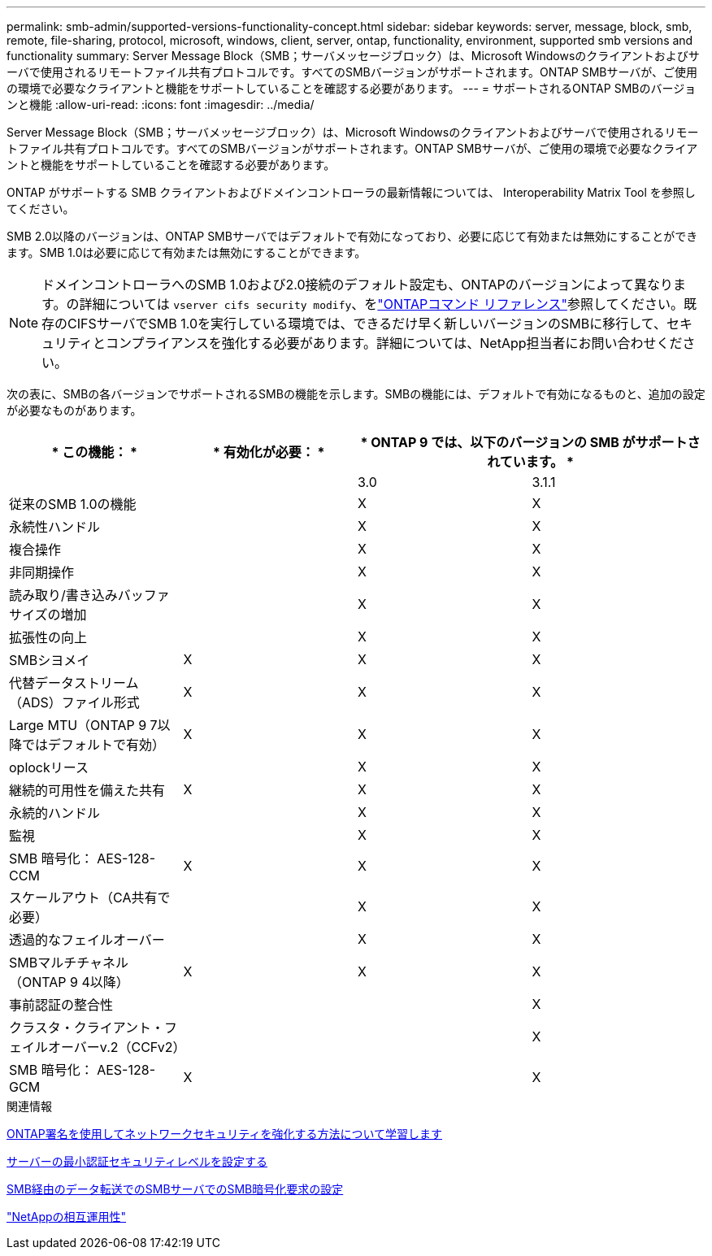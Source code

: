 ---
permalink: smb-admin/supported-versions-functionality-concept.html 
sidebar: sidebar 
keywords: server, message, block, smb, remote, file-sharing, protocol, microsoft, windows, client, server, ontap, functionality, environment, supported smb versions and functionality 
summary: Server Message Block（SMB；サーバメッセージブロック）は、Microsoft Windowsのクライアントおよびサーバで使用されるリモートファイル共有プロトコルです。すべてのSMBバージョンがサポートされます。ONTAP SMBサーバが、ご使用の環境で必要なクライアントと機能をサポートしていることを確認する必要があります。 
---
= サポートされるONTAP SMBのバージョンと機能
:allow-uri-read: 
:icons: font
:imagesdir: ../media/


[role="lead"]
Server Message Block（SMB；サーバメッセージブロック）は、Microsoft Windowsのクライアントおよびサーバで使用されるリモートファイル共有プロトコルです。すべてのSMBバージョンがサポートされます。ONTAP SMBサーバが、ご使用の環境で必要なクライアントと機能をサポートしていることを確認する必要があります。

ONTAP がサポートする SMB クライアントおよびドメインコントローラの最新情報については、 Interoperability Matrix Tool を参照してください。

SMB 2.0以降のバージョンは、ONTAP SMBサーバではデフォルトで有効になっており、必要に応じて有効または無効にすることができます。SMB 1.0は必要に応じて有効または無効にすることができます。

[NOTE]
====
ドメインコントローラへのSMB 1.0および2.0接続のデフォルト設定も、ONTAPのバージョンによって異なります。の詳細については `vserver cifs security modify`、をlink:https://docs.netapp.com/us-en/ontap-cli/vserver-cifs-security-modify.html["ONTAPコマンド リファレンス"^]参照してください。既存のCIFSサーバでSMB 1.0を実行している環境では、できるだけ早く新しいバージョンのSMBに移行して、セキュリティとコンプライアンスを強化する必要があります。詳細については、NetApp担当者にお問い合わせください。

====
次の表に、SMBの各バージョンでサポートされるSMBの機能を示します。SMBの機能には、デフォルトで有効になるものと、追加の設定が必要なものがあります。

|===
| * この機能： * | * 有効化が必要： * 2+| * ONTAP 9 では、以下のバージョンの SMB がサポートされています。 * 


 a| 
 a| 
 a| 
3.0
 a| 
3.1.1



 a| 
従来のSMB 1.0の機能
 a| 
 a| 
X
 a| 
X



 a| 
永続性ハンドル
 a| 
 a| 
X
 a| 
X



 a| 
複合操作
 a| 
 a| 
X
 a| 
X



 a| 
非同期操作
 a| 
 a| 
X
 a| 
X



 a| 
読み取り/書き込みバッファサイズの増加
 a| 
 a| 
X
 a| 
X



 a| 
拡張性の向上
 a| 
 a| 
X
 a| 
X



 a| 
SMBシヨメイ
 a| 
X
 a| 
X
 a| 
X



 a| 
代替データストリーム（ADS）ファイル形式
 a| 
X
 a| 
X
 a| 
X



 a| 
Large MTU（ONTAP 9 7以降ではデフォルトで有効）
 a| 
X
 a| 
X
 a| 
X



 a| 
oplockリース
 a| 
 a| 
X
 a| 
X



 a| 
継続的可用性を備えた共有
 a| 
X
 a| 
X
 a| 
X



 a| 
永続的ハンドル
 a| 
 a| 
X
 a| 
X



 a| 
監視
 a| 
 a| 
X
 a| 
X



 a| 
SMB 暗号化： AES-128-CCM
 a| 
X
 a| 
X
 a| 
X



 a| 
スケールアウト（CA共有で必要）
 a| 
 a| 
X
 a| 
X



 a| 
透過的なフェイルオーバー
 a| 
 a| 
X
 a| 
X



 a| 
SMBマルチチャネル（ONTAP 9 4以降）
 a| 
X
 a| 
X
 a| 
X



 a| 
事前認証の整合性
 a| 
 a| 
 a| 
X



 a| 
クラスタ・クライアント・フェイルオーバーv.2（CCFv2）
 a| 
 a| 
 a| 
X



 a| 
SMB 暗号化： AES-128-GCM
 a| 
X
 a| 
 a| 
X

|===
.関連情報
xref:signing-enhance-network-security-concept.adoc[ONTAP署名を使用してネットワークセキュリティを強化する方法について学習します]

xref:set-server-minimum-authentication-security-level-task.adoc[サーバーの最小認証セキュリティレベルを設定する]

xref:configure-required-encryption-concept.adoc[SMB経由のデータ転送でのSMBサーバでのSMB暗号化要求の設定]

https://mysupport.netapp.com/NOW/products/interoperability["NetAppの相互運用性"^]
